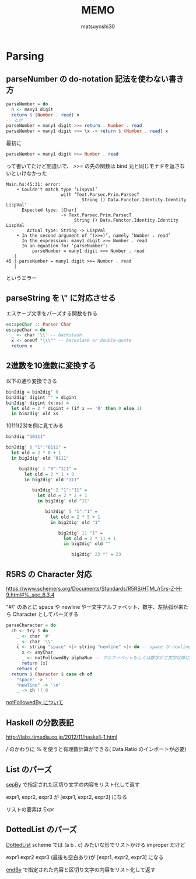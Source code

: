 #+title: MEMO
#+author: matsuyoshi30

* Parsing

** parseNumber の do-notation 記法を使わない書き方

#+begin_src haskell
parseNumber = do
  n <- many1 digit
  return $ (Number . read) n
-- とか
parseNumber = many1 digit >>= return . Number . read
parseNumber = many1 digit >>= \x -> return $ (Number . read) x
#+end_src

最初に

#+begin_src haskell
parseNumber = many1 digit >>= Number . read
#+end_src

って書いてたけど間違いで、 >>= の先の関数は bind 元と同じモナドを返さないといけなかった

#+begin_src
Main.hs:45:31: error:
    • Couldn't match type ‘LispVal’
                     with ‘Text.Parsec.Prim.ParsecT
                             String () Data.Functor.Identity.Identity LispVal’
      Expected type: [Char]
                     -> Text.Parsec.Prim.ParsecT
                          String () Data.Functor.Identity.Identity LispVal
        Actual type: String -> LispVal
    • In the second argument of ‘(>>=)’, namely ‘Number . read’
      In the expression: many1 digit >>= Number . read
      In an equation for ‘parseNumber’:
          parseNumber = many1 digit >>= Number . read
   |
45 | parseNumber = many1 digit >>= Number . read
   |
#+end_src

というエラー

** parseString を \" に対応させる

エスケープ文字をパーズする関数を作る

#+begin_src haskell
escapeChar :: Parser Char
escapeChar = do
  _ <- char '\\' -- backslash
  x <- oneOf "\\\"" -- backslask or double-quote
  return x
#+end_src

** 2進数を10進数に変換する

以下の通り変換できる

#+begin_src haskell
bin2dig = bin2dig' 0
bin2dig' digint "" = digint
bin2dig' digint (x:xs) =
  let old = 2 * digint + (if x == '0' then 0 else 1)
  in bin2dig' old xs
#+end_src

10111(23)を例に見てみる

#+begin_src haskell
bin2dig "10111"

bin2dig' 0 "1":"0111" =
  let old = 2 * 0 + 1
  in big2dig' old "0111"

     big2dig' 1 "0":"111" =
       let old = 2 * 1 + 0
       in big2dig' old "111"

          bin2dig' 2 "1":"11" =
            let old = 2 * 2 + 1
            in big2dig' old "11"

               bin2dig' 5 "1":"1" =
                 let old = 2 * 5 + 1
                 in big2dig' old "1"

                    big2dig' 11 "1" =
                      let old = 2 * 11 + 1
                      in big2dig' old ""

                         big2dig' 23 "" = 23
#+end_src

** R5RS の Character 対応

https://www.schemers.org/Documents/Standards/R5RS/HTML/r5rs-Z-H-9.html#%_sec_6.3.4

"#\" のあとに space や newline や一文字アルファベット、数字、左括弧が来たら Character としてパーズする

#+begin_src haskell
parseCharacter = do
  ch <- try $ do
    _ <- char '#'
    _ <- char '\\'
    c <- string "space" <|> string "newline" <|> do -- space か newline か一文字 anyChar
      x <- anyChar
      _ <- notFollowedBy alphaNum -- アルファベットもしくは数字が二文字以降に続くならパーズ失敗
      return [x]
    return c
  return $ Character $ case ch of
    "space" -> ' '
    "newline" -> '\n'
    _ -> ch !! 0
#+end_src

[[https://tnomura9.exblog.jp/15060690/][notFollowedBy について]]

** Haskell の分数表記

http://labs.timedia.co.jp/2012/11/haskell-1.html

/ のかわりに % を使うと有理数計算ができる( Data.Ratio のインポートが必要)

** List のパーズ

[[https://hackage.haskell.org/package/parsec-3.1.15.0/docs/Text-Parsec-Combinator.html#v:sepBy][sepBy]] で指定された区切り文字の内容をリスト化して返す

expr1, expr2, expr3 が [expr1, expr2, expr3] になる

リストの要素は Expr

** DottedList のパーズ

[[https://groups.csail.mit.edu/mac/ftpdir/scheme-7.4/doc-html/scheme_8.html][DottedList]] scheme では (a b . c) みたいな形でリストかける improper だけど

expr1 expr2 expr3 (最後も空白あり)が [expr1, expr2, expr3] になる

[[https://hackage.haskell.org/package/parsec-3.1.15.0/docs/Text-Parsec-Combinator.html#v:endBy][endBy]] で指定された内容と区切り文字の内容をリスト化して返す
